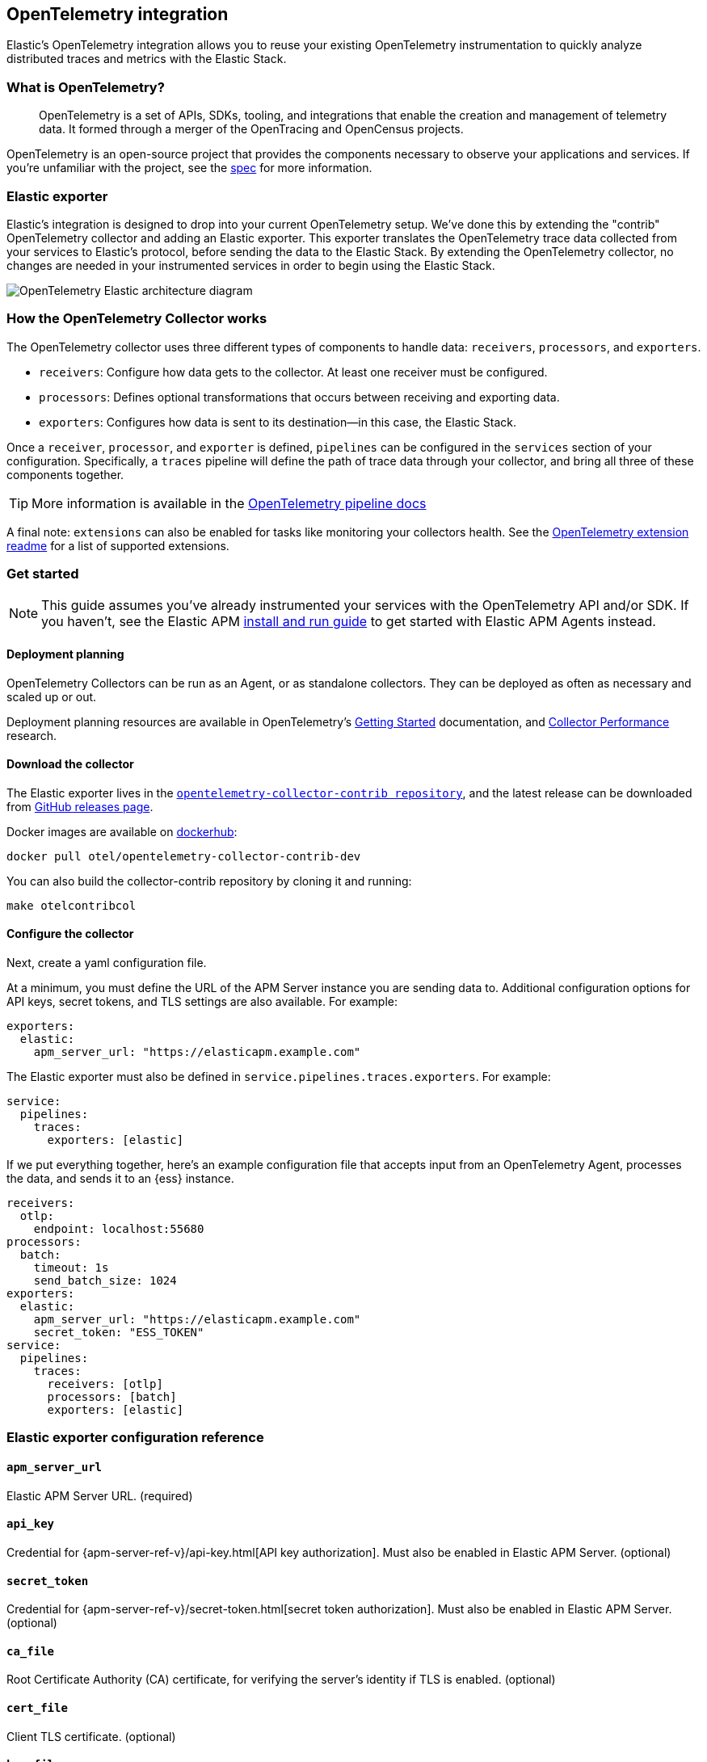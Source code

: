 [[open-telemetry-elastic]]
== OpenTelemetry integration

:ot-spec:       https://github.com/open-telemetry/opentelemetry-specification/blob/master/README.md
:ot-repo:       https://github.com/open-telemetry/opentelemetry-collector
:ot-pipelines:  {ot-repo}/blob/master/docs/pipelines.md
:ot-extension:  {ot-repo}/blob/master/extension/README.md
:ot-scaling:    {ot-repo}/blob/master/docs/performance.md

:ot-collector:  https://opentelemetry.io/docs/collector/about/
:ot-dockerhub:  https://hub.docker.com/r/otel/opentelemetry-collector-contrib-dev

Elastic's OpenTelemetry integration allows you to reuse your existing OpenTelemetry
instrumentation to quickly analyze distributed traces and metrics with the Elastic Stack.

[float]
[[what-is-otel]]
=== What is OpenTelemetry?

> OpenTelemetry is a set of APIs, SDKs, tooling, and integrations that enable the creation and
management of telemetry data. It formed through a merger of the OpenTracing and OpenCensus projects.

OpenTelemetry is an open-source project that provides the components necessary to observe your applications and services.
If you're unfamiliar with the project, see the {ot-spec}[spec] for more information.

[float]
[[open-telemetry-elastic-exporter]]
=== Elastic exporter

Elastic's integration is designed to drop into your current OpenTelemetry setup.
We've done this by extending the "contrib" OpenTelemetry collector and adding an Elastic exporter.
This exporter translates the OpenTelemetry trace data collected from your services to Elastic's protocol,
before sending the data to the Elastic Stack.
By extending the OpenTelemetry collector,
no changes are needed in your instrumented services in order to begin using the Elastic Stack.

image::images/open-telemetry-elastic-arch.png[OpenTelemetry Elastic architecture diagram]

[float]
[[open-telemetry-elastic-works]]
=== How the OpenTelemetry Collector works

The OpenTelemetry collector uses three different types of components to handle data: `receivers`, `processors`, and `exporters`.

* `receivers`: Configure how data gets to the collector. At least one receiver must be configured.
* `processors`: Defines optional transformations that occurs between receiving and exporting data.
* `exporters`: Configures how data is sent to its destination--in this case, the Elastic Stack.

Once a `receiver`, `processor`, and `exporter` is defined, `pipelines` can be configured in the `services` section of your configuration. Specifically, a `traces` pipeline will define the path of trace data through your collector, and bring all three of these components together.

TIP: More information is available in the
{ot-pipelines}[OpenTelemetry pipeline docs]

A final note: `extensions` can also be enabled for tasks like monitoring your collectors health.
See the {ot-extension}[OpenTelemetry extension readme]
for a list of supported extensions.

[[open-telemetry-elastic-get-started]]
=== Get started

NOTE: This guide assumes you've already instrumented your services with the OpenTelemetry API and/or SDK.
If you haven't, see the Elastic APM <<install-and-run,install and run guide>> to get started with Elastic APM Agents instead.

==== Deployment planning

OpenTelemetry Collectors can be run as an Agent, or as standalone collectors.
They can be deployed as often as necessary and scaled up or out.

Deployment planning resources are available in OpenTelemetry's {ot-collector}[Getting Started]
documentation, and {ot-scaling}[Collector Performance] research.

==== Download the collector

The Elastic exporter lives in the {ot-repo}[`opentelemetry-collector-contrib repository`],
and the latest release can be downloaded from {ot-repo}/releases[GitHub releases page].

Docker images are available on {ot-dockerhub}[dockerhub]:

[source,bash]
----
docker pull otel/opentelemetry-collector-contrib-dev
----

You can also build the collector-contrib repository by cloning it and running:

[source,bash]
----
make otelcontribcol
----

==== Configure the collector

Next, create a yaml configuration file.

At a minimum, you must define the URL of the APM Server instance you are sending data to.
Additional configuration options for API keys, secret tokens, and TLS settings are also available.
For example:

[source,yml]
----
exporters:
  elastic:
    apm_server_url: "https://elasticapm.example.com"
----

The Elastic exporter must also be defined in `service.pipelines.traces.exporters`.
For example:

[source,yml]
----
service:
  pipelines:
    traces:
      exporters: [elastic]
----

If we put everything together, here's an example configuration file that accepts input from an OpenTelemetry Agent,
processes the data, and sends it to an {ess} instance.

[source,yml]
----
receivers:
  otlp:
    endpoint: localhost:55680
processors:
  batch:
    timeout: 1s
    send_batch_size: 1024
exporters:
  elastic:
    apm_server_url: "https://elasticapm.example.com"
    secret_token: "ESS_TOKEN"
service:
  pipelines:
    traces:
      receivers: [otlp]
      processors: [batch]
      exporters: [elastic]
----

[[open-telemetry-elastic-config]]
=== Elastic exporter configuration reference

==== `apm_server_url`
Elastic APM Server URL. (required)

==== `api_key`
Credential for {apm-server-ref-v}/api-key.html[API key authorization].
Must also be enabled in Elastic APM Server. (optional)

==== `secret_token`
Credential for {apm-server-ref-v}/secret-token.html[secret token authorization].
Must also be enabled in Elastic APM Server. (optional)

==== `ca_file`
Root Certificate Authority (CA) certificate, for verifying the server's identity if TLS is enabled. (optional)

==== `cert_file`
Client TLS certificate. (optional)

==== `key_file`
Client TLS key. (optional)

==== `insecure`
Disable verification of the server's identity if TLS is enabled. (optional)
